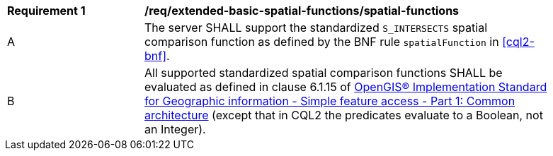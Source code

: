 [[req_extended-basic-spatial-functions_spatial-functions]]
[width="90%",cols="2,6a"]
|===
^|*Requirement {counter:req-id}* |*/req/extended-basic-spatial-functions/spatial-functions*
^|A |The server SHALL support the standardized `S_INTERSECTS` spatial comparison function as defined by the BNF rule `spatialFunction` in <<cql2-bnf>>.
^|B |All supported standardized spatial comparison functions SHALL be evaluated as defined in clause 6.1.15 of <<ogc06-103r4,OpenGIS® Implementation Standard for Geographic information - Simple feature access - Part 1: Common architecture>> (except that in CQL2 the predicates evaluate to a Boolean, not an Integer).
|===
